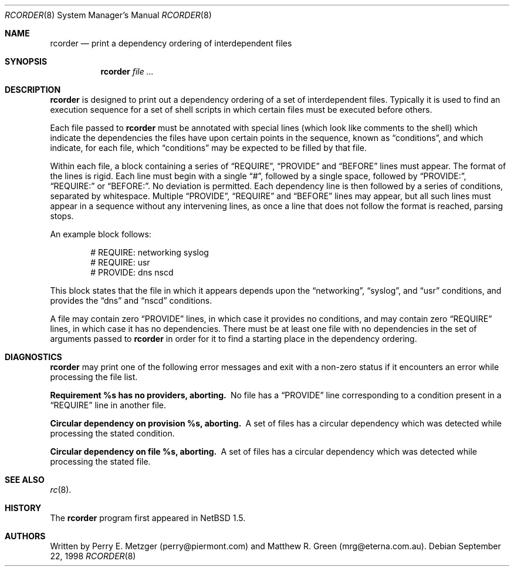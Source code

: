 .\"	$NetBSD: rcorder.8,v 1.1 1999/11/23 05:50:08 mrg Exp $
.\"
.\" Copyright (c) 1998
.\" 	Perry E. Metzger.  All rights reserved.
.\"
.\" Redistribution and use in source and binary forms, with or without
.\" modification, are permitted provided that the following conditions
.\" are met:
.\" 1. Redistributions of source code must retain the above copyright
.\"    notice, this list of conditions and the following disclaimer.
.\" 2. Redistributions in binary form must reproduce the above copyright
.\"    notice, this list of conditions and the following disclaimer in the
.\"    documentation and/or other materials provided with the distribution.
.\" 3. All advertising materials mentioning features or use of this software
.\"    must display the following acknowledgment:
.\"	This product includes software developed for the NetBSD Project
.\"	by Perry E. Metzger.
.\" 4. The name of the author may not be used to endorse or promote products
.\"    derived from this software without specific prior written permission.
.\"
.\" THIS SOFTWARE IS PROVIDED BY THE AUTHOR ``AS IS'' AND ANY EXPRESS OR
.\" IMPLIED WARRANTIES, INCLUDING, BUT NOT LIMITED TO, THE IMPLIED WARRANTIES
.\" OF MERCHANTABILITY AND FITNESS FOR A PARTICULAR PURPOSE ARE DISCLAIMED.
.\" IN NO EVENT SHALL THE AUTHOR BE LIABLE FOR ANY DIRECT, INDIRECT,
.\" INCIDENTAL, SPECIAL, EXEMPLARY, OR CONSEQUENTIAL DAMAGES (INCLUDING, BUT
.\" NOT LIMITED TO, PROCUREMENT OF SUBSTITUTE GOODS OR SERVICES; LOSS OF USE,
.\" DATA, OR PROFITS; OR BUSINESS INTERRUPTION) HOWEVER CAUSED AND ON ANY
.\" THEORY OF LIABILITY, WHETHER IN CONTRACT, STRICT LIABILITY, OR TORT
.\" (INCLUDING NEGLIGENCE OR OTHERWISE) ARISING IN ANY WAY OUT OF THE USE OF
.\" THIS SOFTWARE, EVEN IF ADVISED OF THE POSSIBILITY OF SUCH DAMAGE.
.\"
.\"
.Dd September 22, 1998
.Dt RCORDER 8
.Os
.Sh NAME
.Nm rcorder
.Nd print a dependency ordering of interdependent files
.Sh SYNOPSIS
.Nm
.Ar
.Sh DESCRIPTION
.Nm
is designed to print out a dependency ordering of a set of
interdependent files. Typically it is used to find an execution
sequence for a set of shell scripts in which certain files must be
executed before others.
.Pp
Each file passed to
.Nm
must be annotated with special lines (which look like comments to the
shell) which indicate the dependencies the files have upon certain
points in the sequence, known as
.Dq conditions ,
and which indicate, for each file, which
.Dq conditions
may be expected to be filled by that file.
.Pp
Within each file, a block containing a series of
.Dq REQUIRE ,
.Dq PROVIDE
and
.Dq BEFORE
lines must appear.
The format of the lines is rigid. Each line must begin with a single
.Dq # ,
followed by a single space, followed by
.Dq PROVIDE: ,
.Dq REQUIRE: 
or
.Dq BEFORE: .
No deviation is permitted.
Each dependency line is then followed by a series of conditions,
separated by whitespace. Multiple
.Dq PROVIDE ,
.Dq REQUIRE
and
.Dq BEFORE
lines may appear, but all such lines must appear in a sequence without 
any intervening lines, as once a line that does not follow the format
is reached, parsing stops.
.Pp
 An example block follows:
.Bd -literal -offset indent
# REQUIRE: networking syslog
# REQUIRE: usr
# PROVIDE: dns nscd
.Ed
.Pp
This block states that the file in which it appears depends upon the
.Dq networking ,
.Dq syslog ,
and
.Dq usr
conditions, and provides the
.Dq dns
and
.Dq nscd
conditions.
.Pp
A file may contain zero
.Dq PROVIDE
lines, in which case it provides no conditions, and may contain zero
.Dq REQUIRE
lines, in which case it has no dependencies.
There must be at least one file with no dependencies in the set of
arguments passed to
.Nm
in order for it to find a starting place in the dependency ordering.
.\" .Sh FILES
.\" .Sh EXAMPLES
.Sh DIAGNOSTICS
.Nm
may print one of the following error messages and exit with a non-zero
status if it encounters an error while processing the file list.
.Bl -diag
.It "Requirement %s has no providers, aborting."
No file has a
.Dq PROVIDE
line corresponding to a condition present in a
.Dq REQUIRE
line in another file.
.It "Circular dependency on provision %s, aborting."
A set of files has a circular dependency which was detected while
processing the stated condition.
.It "Circular dependency on file %s, aborting."
A set of files has a circular dependency which was detected while
processing the stated file.
.El
.Sh SEE ALSO
.Xr rc 8 .
.Sh HISTORY
The
.Nm
program first appeared in
.Nx 1.5 .
.Sh AUTHORS
Written by Perry E. Metzger (perry@piermont.com) and Matthew R.
Green (mrg@eterna.com.au).
.\" .Sh BUGS
